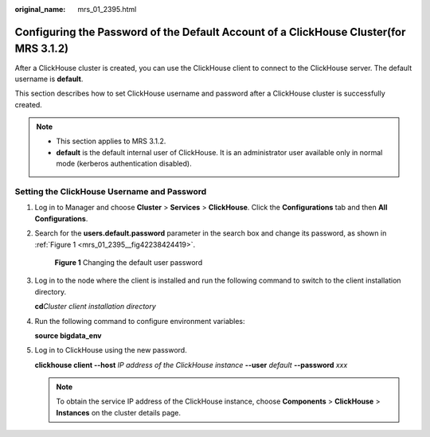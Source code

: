 :original_name: mrs_01_2395.html

.. _mrs_01_2395:

Configuring the Password of the Default Account of a ClickHouse Cluster(for MRS 3.1.2)
======================================================================================

After a ClickHouse cluster is created, you can use the ClickHouse client to connect to the ClickHouse server. The default username is **default**.

This section describes how to set ClickHouse username and password after a ClickHouse cluster is successfully created.

.. note::

   -  This section applies to MRS 3.1.2.
   -  **default** is the default internal user of ClickHouse. It is an administrator user available only in normal mode (kerberos authentication disabled).

Setting the ClickHouse Username and Password
--------------------------------------------

#. Log in to Manager and choose **Cluster** > **Services** > **ClickHouse**. Click the **Configurations** tab and then **All Configurations**.

#. Search for the **users.default.password** parameter in the search box and change its password, as shown in :ref:`Figure 1 <mrs_01_2395__fig42238424419>`.

   .. _mrs_01_2395__fig42238424419:

   .. figure:: /_static/images/en-us_image_0000001296059672.png
      :alt: **Figure 1** Changing the default user password

      **Figure 1** Changing the default user password

#. Log in to the node where the client is installed and run the following command to switch to the client installation directory.

   **cd**\ *Cluster client installation directory*

#. Run the following command to configure environment variables:

   **source bigdata_env**

#. Log in to ClickHouse using the new password.

   **clickhouse client --host** *IP address of the ClickHouse instance* **--user** *default* **--password** *xxx*

   .. note::

      To obtain the service IP address of the ClickHouse instance, choose **Components** > **ClickHouse** > **Instances** on the cluster details page.
